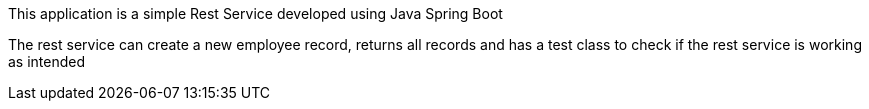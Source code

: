 :spring_version: current
:toc:
:project_id: gs-rest-service
:icons: font 


This application is a simple Rest Service developed using Java Spring Boot

The rest service can create a new employee record, returns all records and has a test class to check if the rest service is working as intended

